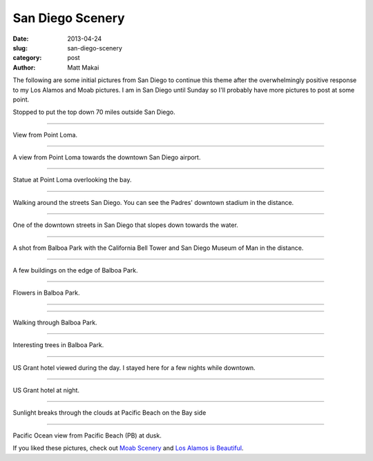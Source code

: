 San Diego Scenery
=================

:date: 2013-04-24
:slug: san-diego-scenery
:category: post
:author: Matt Makai

The following are some initial pictures from San Diego to continue this
theme after the overwhelmingly positive response to my Los Alamos and Moab
pictures. I am in San Diego until Sunday so I'll probably have more pictures
to post at some point.


.. image:: ../img/130424-san-diego-scenery/70-miles-outside-sd.jpg
  :alt: View of the area 70 miles outside San Diego 

Stopped to put the top down 70 miles outside San Diego.

----

.. image:: ../img/130424-san-diego-scenery/point-loma-view.jpg
  :alt: View from Point Loma

View from Point Loma.

----

.. image:: ../img/130424-san-diego-scenery/point-loma-view-2.jpg
  :alt: View from Point Loma towards downtown San Diego airport

A view from Point Loma towards the downtown San Diego airport.

----

.. image:: ../img/130424-san-diego-scenery/point-loma-statue.jpg
  :alt: Statue at Point Loma

Statue at Point Loma overlooking the bay.

----

.. image:: ../img/130424-san-diego-scenery/streets-padres-distance.jpg
  :alt: Streets of San Diego with Padres' stadium in the distance

Walking around the streets San Diego. You can see the Padres' 
downtown stadium in the distance.


----

.. image:: ../img/130424-san-diego-scenery/downtown-slope-water.jpg
  :alt: Downtown San Diego streets sloping towards the water

One of the downtown streets in San Diego that slopes down towards the
water.


----

.. image:: ../img/130424-san-diego-scenery/balboa-park-bell-tower.jpg
  :alt: California Bell Tower and San Diego Museum of Man in the distance

A shot from Balboa Park with the California Bell Tower and San Diego 
Museum of Man in the distance.

----

.. image:: ../img/130424-san-diego-scenery/buildings-from-balboa-park.jpg
  :alt: Buildings at the edge of Balboa Park

A few buildings on the edge of Balboa Park.


----

.. image:: ../img/130424-san-diego-scenery/balboa-park-flowers.jpg
  :alt: Flowers in Balboa Park

Flowers in Balboa Park.

----

.. image:: ../img/130424-san-diego-scenery/balboa-park-sign.jpg
  :alt: Dedication sign in Balboa Park

----

.. image:: ../img/130424-san-diego-scenery/balboa-park-walk.jpg
  :alt: Walking through Balboa Park

Walking through Balboa Park.

----

.. image:: ../img/130424-san-diego-scenery/balboa-park-trees.jpg
  :alt: Interesting trees in Balboa Park.

Interesting trees in Balboa Park.

----

.. image:: ../img/130424-san-diego-scenery/us-grant-hotel-day.jpg
  :alt: US Grant hotel during the day

US Grant hotel viewed during the day. I stayed here for a few nights while
downtown.

----

.. image:: ../img/130424-san-diego-scenery/us-grant-hotel-night.jpg
  :alt: US Grant hotel lit up at night

US Grant hotel at night.

----

.. image:: ../img/130424-san-diego-scenery/sunlight-through-clouds-pb.jpg
  :alt: Sunlight breaks through the clouds at Pacific Beach on the Bay side

Sunlight breaks through the clouds at Pacific Beach on the Bay side

----

.. image:: ../img/130424-san-diego-scenery/pacific-ocean-pb.jpg
  :alt: Pacific Ocean view at dusk

Pacific Ocean view from Pacific Beach (PB) at dusk.


If you liked these pictures, check out `Moab Scenery <../moab-scenery.html>`_
and `Los Alamos is Beautiful <../los-alamos-new-mexico-is-beautiful.html>`_.


